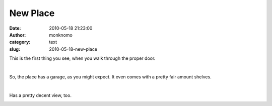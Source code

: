 New Place
#########
:date: 2010-05-18 21:23:00
:author: monknomo
:category: text
:slug: 2010-05-18-new-place

|image0|

.. raw:: html

   <div>

This is the first thing you see, when you walk through the proper door.

.. raw:: html

   </div>

| 

.. raw:: html

   <div>

.. raw:: html

   </div>

.. raw:: html

   <div>

.. raw:: html

   </div>

.. raw:: html

   <div>

.. raw:: html

   </div>

.. raw:: html

   <div>

.. raw:: html

   </div>

.. raw:: html

   <div>

.. raw:: html

   </div>

.. raw:: html

   <div>

.. raw:: html

   </div>

.. raw:: html

   <div>

.. raw:: html

   </div>

.. raw:: html

   <div>

.. raw:: html

   </div>

.. raw:: html

   <div>

\ |image1|

.. raw:: html

   </div>

.. raw:: html

   <div>

So, the place has a garage, as you might expect. It even comes with a
pretty fair amount shelves.

.. raw:: html

   </div>

| 

.. raw:: html

   <div>

.. raw:: html

   </div>

.. raw:: html

   <div>

.. raw:: html

   </div>

.. raw:: html

   <div>

.. raw:: html

   </div>

.. raw:: html

   <div>

.. raw:: html

   </div>

.. raw:: html

   <div>

.. raw:: html

   </div>

.. raw:: html

   <div>

.. raw:: html

   </div>

.. raw:: html

   <div>

.. raw:: html

   </div>

.. raw:: html

   <div>

.. raw:: html

   </div>

.. raw:: html

   <div>

.. raw:: html

   </div>

.. raw:: html

   <div>

.. raw:: html

   </div>

.. raw:: html

   <div>

.. raw:: html

   </div>

.. raw:: html

   <div>

.. raw:: html

   </div>

.. raw:: html

   <div>

|image2|\ Has a pretty decent view, too.

.. raw:: html

   </div>

.. raw:: html

   <div class="blogger-post-footer">

|image3|

.. raw:: html

   </div>

.. raw:: html

   </p>

.. |image0| image:: http://4.bp.blogspot.com/_NNJ1l2QoOdU/S_N7vfbJTqI/AAAAAAAAAEM/zCDwG-AKHhc/s320/entry.JPG
   :target: http://4.bp.blogspot.com/_NNJ1l2QoOdU/S_N7vfbJTqI/AAAAAAAAAEM/zCDwG-AKHhc/s1600/entry.JPG
.. |image1| image:: http://4.bp.blogspot.com/_NNJ1l2QoOdU/S_N23yqvyTI/AAAAAAAAADk/zzFUPFOuV3g/s320/DSC01522.JPG
   :target: http://4.bp.blogspot.com/_NNJ1l2QoOdU/S_N23yqvyTI/AAAAAAAAADk/zzFUPFOuV3g/s1600/DSC01522.JPG
.. |image2| image:: http://4.bp.blogspot.com/_NNJ1l2QoOdU/S_N4kc3VeAI/AAAAAAAAAD0/TEYix7aglgs/s320/DSC01527.JPG
   :target: http://4.bp.blogspot.com/_NNJ1l2QoOdU/S_N4kc3VeAI/AAAAAAAAAD0/TEYix7aglgs/s1600/DSC01527.JPG
.. |image3| image:: https://blogger.googleusercontent.com/tracker/5640146011587021512-5048840432871996231?l=monknomo.blogspot.com
